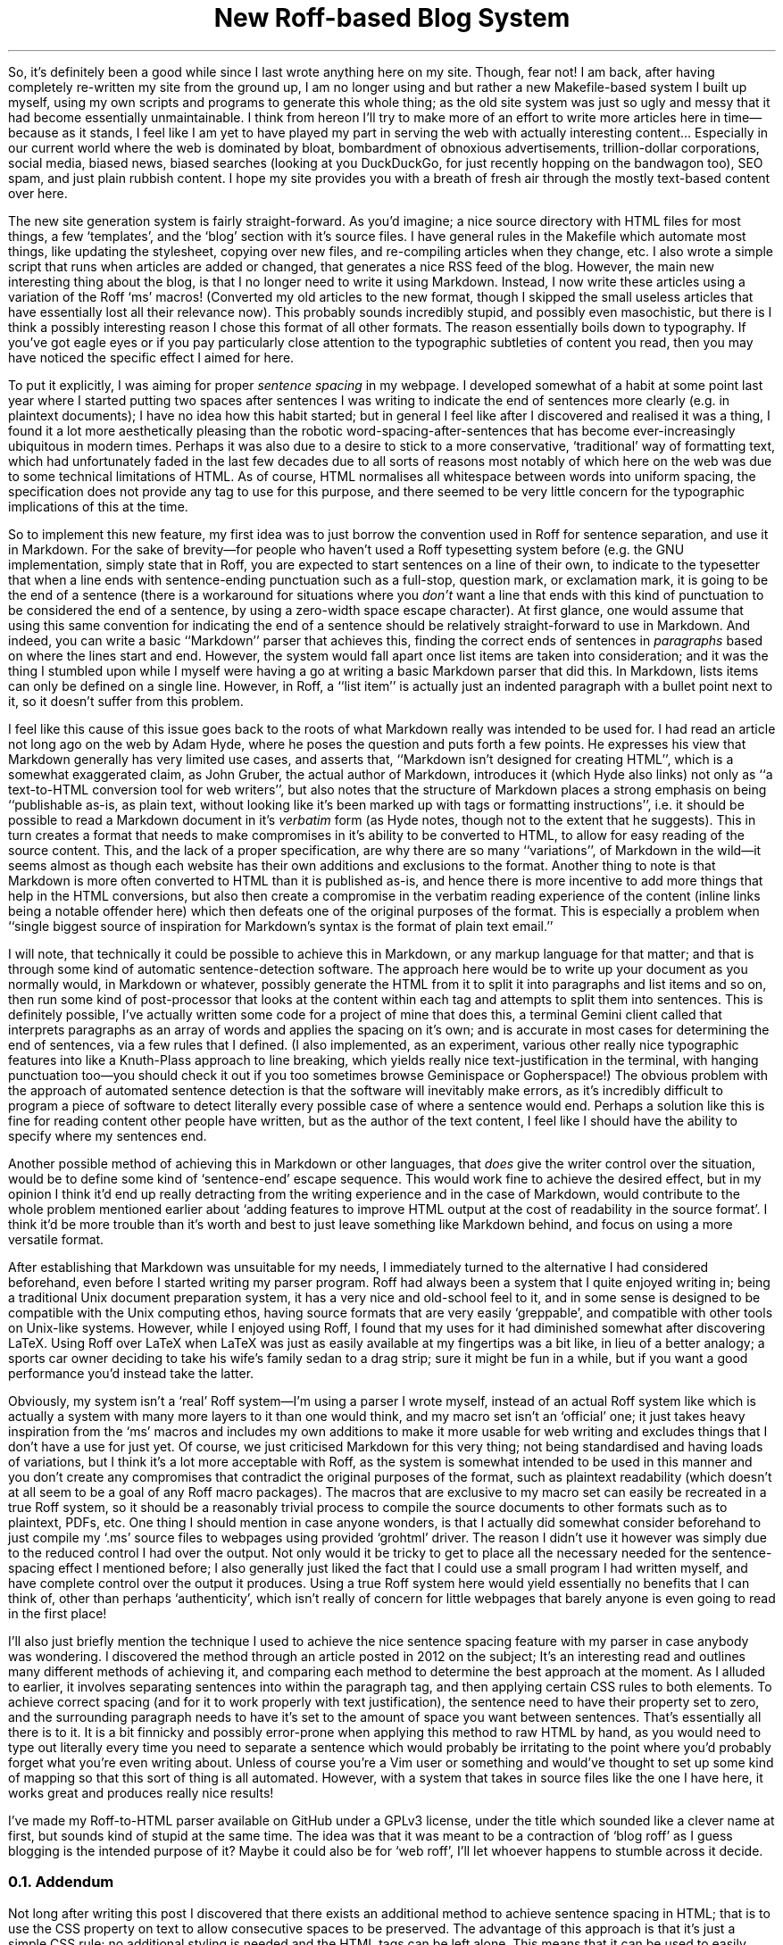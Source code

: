.DA 2022-05-04
.TL
New Roff-based Blog System
.PP
So, it's definitely been a good while since I last wrote anything here on my
site.
Though, fear not!
I am back, after having completely re-written my site from the ground up, I am
no longer using
.F ssg5
and
.F rssg ,
but rather a new Makefile-based system I built up myself, using my own scripts
and programs to generate this whole thing;
as the old site system was just so ugly and messy that it had become essentially
unmaintainable.
I think from hereon I'll try to make more of an effort to write more articles
here in time\(embecause as it stands, I feel like I am yet to have played my
part in serving the web with actually interesting content...
Especially in our current world where the web is dominated by bloat,
bombardment of obnoxious advertisements, trillion-dollar corporations, social
media, biased news, biased searches (looking at you DuckDuckGo, for just
recently hopping on the bandwagon too), SEO spam, and just plain rubbish
content. I hope my site provides you with a breath of fresh air through the
mostly text-based content over here.
.PP
The new site generation system is fairly straight-forward.
As you'd imagine; a nice source directory with HTML files for most things, a
few `templates', and the `blog' section with it's source files.
I have general rules in the Makefile which automate most things, like updating
the stylesheet, copying over new files, and re-compiling articles when they
change, etc.
I also wrote a simple script that runs when articles are added or changed, that
generates a nice RSS feed of the blog.
However, the main new interesting thing about the blog, is that I no longer
need to write it using Markdown.
Instead, I now write these articles using a variation of the Roff `ms' macros!
(Converted my old articles to the new format, though I skipped the small useless
articles that have essentially lost all their relevance now).
This probably sounds incredibly stupid, and possibly even masochistic, but
there is I think a possibly interesting reason I chose this format of all other
formats.
The reason essentially boils down to typography.
If you've got eagle eyes or if you pay particularly close attention to the
typographic subtleties of content you read, then you may have noticed the
specific effect I aimed for here.
.PP
To put it explicitly, I was aiming for proper
.I "sentence spacing"
in my webpage.
I developed somewhat of a habit at some point last year where I started putting
two spaces after sentences I was writing to indicate the end of sentences more
clearly (e.g. in plaintext documents); I have no idea how this habit started;
but in general I feel like after I discovered and realised it was a thing, I
found it a lot more aesthetically pleasing than the robotic
word-spacing-after-sentences that has become ever-increasingly ubiquitous in
modern times.
Perhaps it was also due to a desire to stick to a more conservative,
`traditional' way of formatting text, which had unfortunately faded in the last
few decades due to all sorts of reasons
.H https://www.tomsarazac.com/tom/opinions/space-after-periods.html see ), (
most notably of which here on the web was due to some technical limitations of
HTML.
As of course, HTML normalises all whitespace between words into uniform
spacing, the specification does not provide any
.F <sentence>
tag to use for this purpose, and there seemed to be very little concern for the
typographic implications of this at the time.
.PP
So to implement this new feature, my first idea was to just borrow the
convention used in Roff for sentence separation, and use it in Markdown.
For the sake of brevity\(emfor people who haven't used a Roff typesetting system
before (e.g. the GNU implementation,
.F groff )\(emI'll
simply state that in Roff, you are expected to start sentences on
a line of their own, to indicate to the typesetter that when a line ends with
sentence-ending punctuation such as a full-stop, question mark, or exclamation
mark, it is going to be the end of a sentence (there is a workaround for
situations where you
.I don't
want a line that ends with this kind of punctuation to be considered the end of
a sentence, by using a zero-width space escape character).
At first glance, one would assume that using this same convention for
indicating the end of a sentence should be relatively straight-forward to use
in Markdown.
And indeed, you can write a basic ``Markdown'' parser that achieves this,
finding the correct ends of sentences in
.I paragraphs
based on where the lines start and end.
However, the system would fall apart once list items are taken into
consideration; and it was the thing I stumbled upon while I myself were having
a go at writing a basic Markdown parser that did this.
In Markdown, lists items can only be defined on a single line.  However, in
Roff, a ``list item'' is actually just an indented paragraph with a bullet
point next to it, so it doesn't suffer from this problem.
.PP
I feel like this cause of this issue goes back to the roots of what Markdown
really was intended to be used for.
I had read an article not long ago on the web by Adam Hyde, where he poses the
question
.H https://www.adamhyde.net/whats-wrong-with-markdown/ "``What's wrong with Markdown?''" ,
and puts forth a few points.
He expresses his view that Markdown generally has very limited use cases, and
asserts that, ``Markdown isn't designed for creating HTML'', which is
a somewhat exaggerated claim, as John Gruber, the actual author of Markdown,
introduces it
.H https://daringfireball.net/projects/markdown/ "on his site"
(which Hyde also links) not only as ``a text-to-HTML conversion tool for web
writers'', but also notes that the structure of Markdown places a strong
emphasis on being ``publishable as-is, as plain text, without looking like it's
been marked up with tags or formatting instructions'', i.e. it should be
possible to read a Markdown document in it's
.I verbatim
form (as Hyde notes, though not to the extent that he suggests).
This in turn creates a format that needs to make compromises in it's ability to
be converted to HTML, to allow for easy reading of the source content.
This, and the lack of a proper specification, are why there are so many
``variations'', of Markdown in the wild\(emit seems almost as though each
website has their own additions and exclusions to the format.
Another thing to note is that Markdown is more often converted to HTML than
it is published as-is, and hence there is more incentive to add more things that
help in the HTML conversions, but also then create a compromise
in the verbatim reading experience of the content (inline links being a notable
offender here) which then defeats one of the original purposes of the format.
This is especially a problem when ``single biggest source of inspiration for
Markdown’s syntax is the format of plain text email.''
.PP
I will note, that technically it could be possible to achieve this in Markdown,
or any markup language for that matter; and that is through some kind of
automatic sentence-detection software.
The approach here would be to write up your document as you normally would, in
Markdown or whatever, possibly generate the HTML from it to split it into
paragraphs and list items and so on, then run some kind of post-processor that
looks at the content within each tag and attempts to split them into sentences.
This is definitely possible, I've actually written some code for a project of
mine that does this, a terminal Gemini client called
.F sr71
that interprets paragraphs as an array of words and applies the spacing on it's
own; and is accurate in most cases for determining the end of sentences, via a
few rules that I defined.
(I also implemented, as an experiment, various other really nice typographic
features into
.F sr71 ,
like a Knuth-Plass approach to line breaking, which yields really nice
text-justification in the terminal, with hanging punctuation too\(emyou should
check it out if you too sometimes browse Geminispace or Gopherspace!)
The obvious problem with the approach of automated sentence detection is that
the software will inevitably make errors, as it's incredibly difficult to
program a piece of software to detect literally every possible case of where a
sentence would end.
Perhaps a solution like this is fine for reading content other people have
written, but as the author of the text content, I feel like I should have the
ability to specify where my sentences end.
.PP
Another possible method of achieving this in Markdown or other languages, that
.I does
give the writer control over the situation, would be to define some kind
of `sentence-end' escape sequence.
This would work fine to achieve the desired effect, but in my opinion I think
it'd end up really detracting from the writing experience and in the case of
Markdown, would contribute to the whole problem mentioned earlier about `adding
features to improve HTML output at the cost of readability in the source
format'.
I think it'd be more trouble than it's worth and best to just leave something
like Markdown behind, and focus on using a more versatile format.
.PP
After establishing that Markdown was unsuitable for my needs, I immediately
turned to the alternative I had considered beforehand, even before I started
writing my parser program.
Roff had always been a system that I quite enjoyed writing in; being a
traditional Unix document preparation system, it has a very nice and old-school
feel to it, and in some sense is designed to be compatible with the Unix
computing ethos, having source formats that are very easily `greppable',
and compatible with other tools on Unix-like systems.
However, while I enjoyed using Roff, I found that my uses for it had diminished
somewhat after discovering LaTeX.
Using Roff over LaTeX when LaTeX was just as easily available at my fingertips
was a bit like, in lieu of a better analogy; a sports car owner deciding to
take his wife's family sedan to a drag strip; sure it might be fun in a while,
but if you want a good performance you'd instead take the latter.
.PP
Obviously, my system isn't a `real' Roff system\(emI'm using a parser I
wrote myself, instead of an actual Roff system like
.F groff ,
which is actually a system with many more layers to it than one would think,
and my macro set isn't an `official' one; it just takes heavy inspiration from
the `ms' macros and includes my own additions to make it more usable for web
writing and excludes things that I don't have a use for just yet.
Of course, we just criticised Markdown for this very thing; not being
standardised and having loads of variations, but I think it's a lot more
acceptable with Roff, as the system is somewhat intended to be used in
this manner and you don't create any compromises that contradict the original
purposes of the format, such as plaintext readability (which doesn't at all seem
to be a goal of any Roff macro packages).
The macros that are exclusive to my macro set can easily be recreated in a
true Roff system, so it should be a reasonably trivial process to compile the
source documents to other formats such as to plaintext, PDFs, etc.
One thing I should mention in case anyone wonders, is that I actually did
somewhat consider beforehand to just compile my `.ms' source files to webpages
using
.F groff 's
provided `grohtml' driver.
The reason I didn't use it however was simply due to the reduced control I had
over the output.
Not only would it be tricky to get
.F grohtml
to place all the necessary
.F <span> 's
needed for the sentence-spacing effect I mentioned before; I also generally
just liked the fact that I could use a small program I had written myself, and
have complete control over the output it produces.
Using a true Roff system here would yield essentially no benefits that I can
think of, other than perhaps `authenticity', which isn't really of concern for
little webpages that barely anyone is even going to read in the first place!
.PP
I'll also just briefly mention the technique I used to achieve the nice sentence
spacing feature with my parser in case anybody was wondering.
I discovered the method through an article posted in 2012 on the subject;
.H https://hea-www.harvard.edu/~fine/Tech/html-sentences.html here .
It's an interesting read and outlines many different methods of achieving it,
and comparing each method to determine the best approach at the moment.
As I alluded to earlier, it involves separating sentences into
.F <span> 's
within the
.F <p>
paragraph tag, and then applying certain CSS rules to both elements.
To achieve correct spacing (and for it to work properly with text
justification), the sentence
.F <span> 's
need to have their
.F word-spacing
property set to zero, and the surrounding paragraph needs to have it's
.F word-spacing
set to the amount of space you want between sentences.
That's essentially all there is to it.
It is a bit finnicky and possibly error-prone when applying this method to raw
HTML by hand, as you would need to type out
.F "<span class=\(dqsentence\(dq>"
literally every time you need to separate a sentence which would probably be
irritating to the point where you'd probably forget what you're even writing
about.
Unless of course you're a Vim user or something and would've thought to set up
some kind of mapping so that this sort of thing is all automated.
However, with a system that takes in source files like the one I have here, it
works great and produces really nice results!
.PP
I've made my Roff-to-HTML parser available on GitHub under a GPLv3 license,
under the title
.H https://github.com/mikejzx/broff.git broff ', `
which sounded like a clever name at first, but sounds kind of stupid at the
same time.
The idea was that it was meant to be a contraction of `blog roff' as I guess
blogging is the intended purpose of it?
Maybe it could also be for `web roff', I'll let whoever happens to stumble
across it decide.
.
.NH 2
Addendum
.PP
Not long after writing this post I discovered that there exists an additional
method to achieve sentence spacing in HTML; that is to use the CSS
.F white-space
property on text to allow consecutive spaces to be preserved.
The advantage of this approach is that it's just a simple CSS rule; no
additional styling is needed and the HTML tags can be left alone.
This means that it can be used to easily achieve sentence spacing with content
converted from Markdown, or even with the
.F grohtml
web troff driver.
A disadvantage of this approach though is that you can't have precise control
over how wide the sentence space should be; you can only adjust it in terms of
the font's space character by adding more or less spaces after sentences.
Another problem I noticed is that there are no suitable values for this
property that both allow for whitespace preservation and collapse new-lines.
In other words, if you set e.g.,
.F "white-space: break-spaces"
then you will need to be mindful of any linefeed characters that you include
within your paragraph tags as they will all be interpreted as explicit line
breaks.
.PP
Despite these revelations, I am still fairly happy with the system I'm already
using as outlined above, so I will continue to use it.
Maybe one day I might have a play around with
.F grohtml
and decide whether it's worth using or not (as it stands I think it does a bit
.I "too much"
for my needs).
